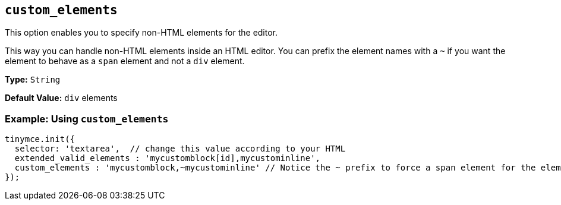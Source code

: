 [[custom_elements]]
== `custom_elements`

This option enables you to specify non-HTML elements for the editor.

This way you can handle non-HTML elements inside an HTML editor. You can prefix the element names with a `~` if you want the element to behave as a `span` element and not a `div` element.

*Type:* `String`

*Default Value:* `div` elements

[discrete]
=== Example: Using `custom_elements`

[source, js]
----
tinymce.init({
  selector: 'textarea',  // change this value according to your HTML
  extended_valid_elements : 'mycustomblock[id],mycustominline',
  custom_elements : 'mycustomblock,~mycustominline' // Notice the ~ prefix to force a span element for the element
});
----
